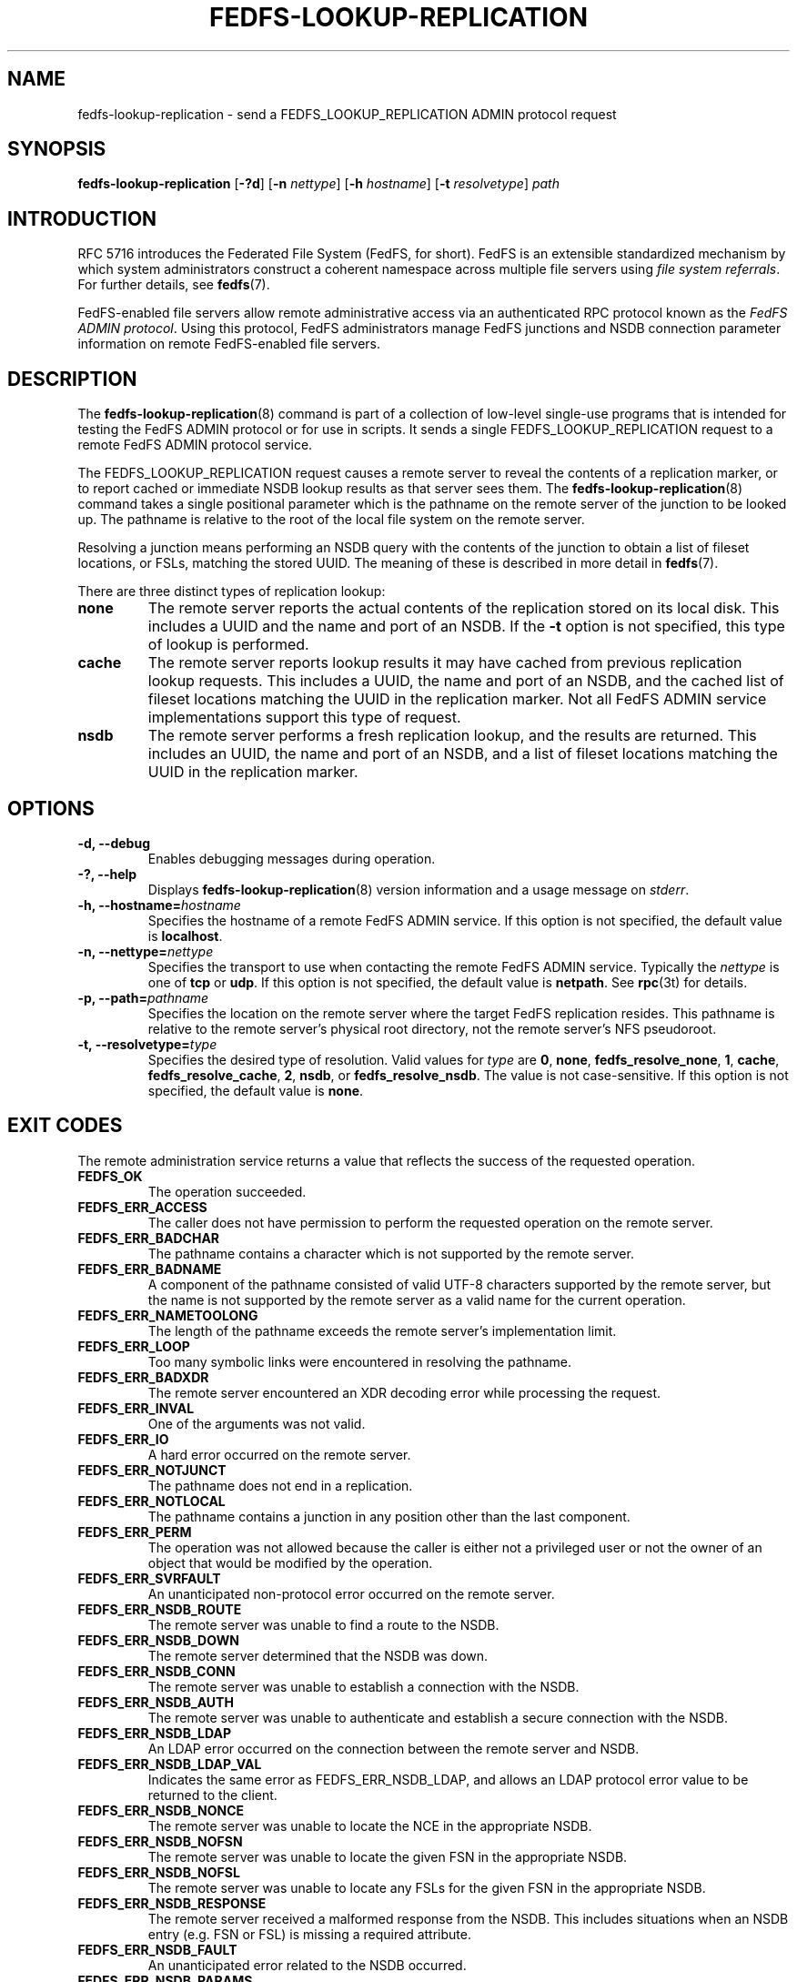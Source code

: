 .\"@(#)fedfs-lookup-replication.8"
.\"
.\" @file doc/man/fedfs-lookup-replication.8
.\" @brief man page for fedfs-lookup-replication client command
.\"

.\"
.\" Copyright 2011 Oracle.  All rights reserved.
.\"
.\" This file is part of fedfs-utils.
.\"
.\" fedfs-utils is free software; you can redistribute it and/or modify
.\" it under the terms of the GNU General Public License version 2.0 as
.\" published by the Free Software Foundation.
.\"
.\" fedfs-utils is distributed in the hope that it will be useful, but
.\" WITHOUT ANY WARRANTY; without even the implied warranty of
.\" MERCHANTABILITY or FITNESS FOR A PARTICULAR PURPOSE.  See the
.\" GNU General Public License version 2.0 for more details.
.\"
.\" You should have received a copy of the GNU General Public License
.\" version 2.0 along with fedfs-utils.  If not, see:
.\"
.\"	http://www.gnu.org/licenses/old-licenses/gpl-2.0.txt
.\"
.TH FEDFS-LOOKUP-REPLICATION 8 "@publication-date@"
.SH NAME
fedfs-lookup-replication \- send a FEDFS_LOOKUP_REPLICATION ADMIN protocol request
.SH SYNOPSIS
.B fedfs-lookup-replication
.RB [ \-?d ]
.RB [ \-n
.IR nettype ]
.RB [ \-h
.IR hostname ]
.RB [ \-t
.IR resolvetype ]
.I path
.SH INTRODUCTION
RFC 5716 introduces the Federated File System (FedFS, for short).
FedFS is an extensible standardized mechanism
by which system administrators construct
a coherent namespace across multiple file servers using
.IR "file system referrals" .
For further details, see
.BR fedfs (7).
.P
FedFS-enabled file servers allow remote administrative access via an
authenticated RPC protocol known as the
.IR "FedFS ADMIN protocol" .
Using this protocol, FedFS administrators manage
FedFS junctions and NSDB connection parameter information
on remote FedFS-enabled file servers.
.SH DESCRIPTION
The
.BR fedfs-lookup-replication (8)
command is part of a collection of low-level single-use programs
that is intended for testing the FedFS ADMIN protocol or for use in scripts.
It sends a single FEDFS_LOOKUP_REPLICATION request to a remote
FedFS ADMIN protocol service.
.P
The FEDFS_LOOKUP_REPLICATION request causes a remote server
to reveal the contents of a replication marker,
or to report cached or immediate NSDB lookup results as that server sees them.
The
.BR fedfs-lookup-replication (8)
command takes a single positional parameter which is the
pathname on the remote server of the junction to be looked up.
The pathname is relative to the root
of the local file system on the remote server.
.P
Resolving a junction means performing an NSDB query with the contents
of the junction to obtain a list of fileset locations, or FSLs,
matching the stored UUID.
The meaning of these is described in more detail in
.BR fedfs (7).
.P
There are three distinct types of replication lookup:
.TP
.B none
The remote server reports the actual contents of the replication stored
on its local disk.
This includes a UUID and the name and port of an NSDB.
If the
.B \-t
option is not specified, this type of lookup is performed.
.TP
.B cache
The remote server reports lookup results it may have cached from
previous replication lookup requests.
This includes a UUID, the name and port of an NSDB, and the cached
list of fileset locations matching the UUID in the replication marker.
Not all FedFS ADMIN service implementations support this type of request.
.TP
.B nsdb
The remote server performs a fresh replication lookup,
and the results are returned.
This includes an UUID, the name and port of an NSDB,
and a list of fileset locations matching the UUID in the replication marker.
.SH OPTIONS
.IP "\fB\-d, \-\-debug"
Enables debugging messages during operation.
.IP "\fB\-?, \-\-help"
Displays
.BR fedfs-lookup-replication (8)
version information and a usage message on
.IR stderr .
.IP "\fB\-h, \-\-hostname=\fIhostname\fP"
Specifies the hostname of a remote FedFS ADMIN service.
If this option is not specified, the default value is
.BR localhost .
.IP "\fB\-n, \-\-nettype=\fInettype\fP"
Specifies the transport to use when contacting the remote FedFS ADMIN service.
Typically the
.I nettype
is one of
.B tcp
or
.BR udp .
If this option is not specified, the default value is
.BR netpath .
See
.BR rpc (3t)
for details.
.IP "\fB\-p, \-\-path=\fIpathname\fP"
Specifies the location on the remote server where the target FedFS replication
resides.
This pathname is relative to the remote server's physical root directory,
not the remote server's NFS pseudoroot.
.IP "\fB\-t, \-\-resolvetype=\fItype\fP"
Specifies the desired type of resolution.  Valid values for
.I type
are
.BR 0 ,
.BR none ,
.BR fedfs_resolve_none ,
.BR 1 ,
.BR cache ,
.BR fedfs_resolve_cache ,
.BR 2 ,
.BR nsdb ", or"
.BR fedfs_resolve_nsdb .
The value is not case-sensitive.
If this option is not specified, the default value is
.BR none .
.SH EXIT CODES
The remote administration service returns a value that reflects the
success of the requested operation.
.TP
.B FEDFS_OK
The operation succeeded.
.TP
.B FEDFS_ERR_ACCESS
The caller does not have permission to perform the requested operation
on the remote server.
.TP
.B FEDFS_ERR_BADCHAR
The pathname contains a character which is not
supported by the remote server.
.TP
.B FEDFS_ERR_BADNAME
A component of the pathname consisted of valid UTF-8 characters
supported by the remote server,
but the name is not supported by the remote server
as a valid name for the current operation.
.TP
.B FEDFS_ERR_NAMETOOLONG
The length of the pathname exceeds the remote server’s implementation limit.
.TP
.B FEDFS_ERR_LOOP
Too many symbolic links were encountered in resolving the pathname.
.TP
.B FEDFS_ERR_BADXDR
The remote server encountered an XDR decoding error while
processing the request.
.TP
.B FEDFS_ERR_INVAL
One of the arguments was not valid.
.TP
.B FEDFS_ERR_IO
A hard error occurred on the remote server.
.TP
.B FEDFS_ERR_NOTJUNCT
The pathname does not end in a replication.
.TP
.B FEDFS_ERR_NOTLOCAL
The pathname contains a junction in any position other than the last component.
.TP
.B FEDFS_ERR_PERM
The operation was not allowed because the caller is
either not a privileged user or not the owner of an object that
would be modified by the operation.
.TP
.B FEDFS_ERR_SVRFAULT
An unanticipated non-protocol error occurred on the remote server.
.TP
.B FEDFS_ERR_NSDB_ROUTE
The remote server was unable to find a route to the NSDB.
.TP
.B FEDFS_ERR_NSDB_DOWN
The remote server determined that the NSDB was down.
.TP
.B FEDFS_ERR_NSDB_CONN
The remote server was unable to establish a connection with the NSDB.
.TP
.B FEDFS_ERR_NSDB_AUTH
The remote server was unable to authenticate
and establish a secure connection with the NSDB.
.TP
.B FEDFS_ERR_NSDB_LDAP
An LDAP error occurred on the connection between the remote server and NSDB.
.TP
.B FEDFS_ERR_NSDB_LDAP_VAL
Indicates the same error as FEDFS_ERR_NSDB_LDAP,
and allows an LDAP protocol error value to be returned to the client.
.TP
.B FEDFS_ERR_NSDB_NONCE
The remote server was unable to locate the NCE in the appropriate NSDB.
.TP
.B FEDFS_ERR_NSDB_NOFSN
The remote server was unable to locate the given FSN in the appropriate NSDB.
.TP
.B FEDFS_ERR_NSDB_NOFSL
The remote server was unable to locate any FSLs for the given FSN
in the appropriate NSDB.
.TP
.B FEDFS_ERR_NSDB_RESPONSE
The remote server received a malformed response from the NSDB.
This includes situations when an NSDB entry (e.g. FSN or FSL)
is missing a required attribute.
.TP
.B FEDFS_ERR_NSDB_FAULT
An unanticipated error related to the NSDB occurred.
.TP
.B FEDFS_ERR_NSDB_PARAMS
The remote server does not have any connection
parameters on record for the specified NSDB.
.TP
.B FEDFS_ERR_NSDB_LDAP_REFERRAL
The remote server received an LDAP referral that it was unable to follow.
.TP
.B FEDFS_ERR_NSDB_LDAP_REFERRAL_VAL
Indicates the same error as FEDFS_ERR_NSDB_LDAP_REFERRAL,
and allows an LDAP protocol error value to be returned back to the client.
.TP
.B FEDFS_ERR_NSDB_LDAP_REFERRAL_NOTFOLLOWED
The remote server received an LDAP referral that it chose not to follow,
either because the remote server does not support following LDAP referrals
or LDAP referral following is disabled.
.TP
.B FEDFS_ERR_NSDB_PARAMS_LDAP_REFERRAL
The remote server received an LDAP referral that it chose not to follow
because the remote server had no NSDB parameters for the NSDB
targeted by the LDAP referral.
.TP
.B FEDFS_ERR_PATH_TYPE_UNSUPP
The remote server does not support the specified FedFsPathType value.
.TP
.B FEDFS_ERR_NOTSUPP
The remote server does not support the specified procedure.
.TP
.B FEDFS_ERR_NO_CACHE
The remote server does not implement an FSN-to-FSL cache.
.TP
.B FEDFS_ERR_UNKNOWN_CACHE
The software receiving the ONC RPC request is unaware if the remote server
implements an FSN-to-FSL cache or unable to communicate with the
local FSN-to-FSL cache if it exists.
.TP
.B FEDFS_ERR_NO_CACHE_UPDATE
The remote server was unable to update its FSN-to-FSL cache.
.SH EXAMPLES
Suppose you are the FedFS administrator of the
.I example.net
FedFS domain and that your domain's NSDB hostname is
.IR nsdb.example.net .
You have created a FedFS replication on file server
.IR fs.example.net .
To see how the replication appears on the remote server, use:
.RS
.sp
$ fedfs-lookup-replication -h fs.example.net /export/replication1
.br
Call completed successfully
.br
FSN UUID: 89c6d208-7280-11e0-9f1d-000c297fd679
.br
NSDB: nsdb.example.net:389
.sp
.RE
To see real-time replication resolution results as the remote server sees them, use:
.RS
.sp
$ fedfs-lookup-replication -h fs.example.net -t nsdb /export/replication1
.br
Server returned FEDFS_ERR_NSDB_NOFSN
.sp
.RE
In this example, the replication marker exists on the file server,
but the domain's NSDB has not yet been updated to contain a list of
fileset locations for the UUID contained in the replication marker.
The file server is therefore not able to resolve the replication.
.SH SECURITY
RPCSEC GSSAPI authentication has not yet been implemented for this command.
.SH "SEE ALSO"
.BR fedfs (7),
.BR rpc.fedfsd (8),
.BR rpc (3t)
.sp
RFC 5716 for FedFS requirements and overview
.SH COLOPHON
This page is part of the fedfs-utils package.
A description of the project and information about reporting bugs
can be found at
.IR http://wiki.linux-nfs.org/wiki/index.php/FedFsUtilsProject .
.SH "AUTHOR"
Chuck Lever <chuck.lever@oracle.com>
